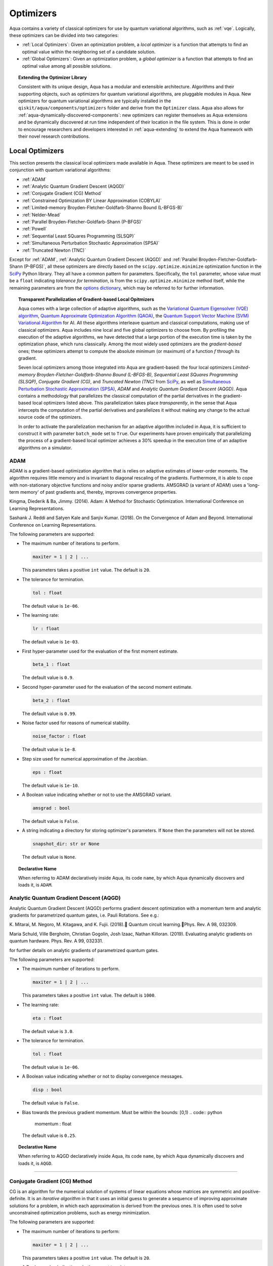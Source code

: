 .. _optimizers:

==========
Optimizers
==========

Aqua  contains a variety of classical optimizers for
use by quantum variational algorithms, such as :ref:`vqe`.
Logically, these optimizers can be divided into two categories:

- :ref:`Local Optimizers`: Given an optimization problem, a *local optimizer* is a function that
  attempts to find an optimal value within the neighboring set of a candidate solution.

- :ref:`Global Optimizers`: Given an optimization problem, a *global optimizer* is a function that
  attempts to find an optimal value among all possible solutions.


.. topic:: Extending the Optimizer Library

    Consistent with its unique  design, Aqua has a modular and
    extensible architecture. Algorithms and their supporting objects, such as optimizers for
    quantum variational algorithms,  are pluggable modules in Aqua.
    New optimizers for quantum variational algorithms are typically installed in the
    ``qiskit/aqua/components/optimizers`` folder and derive from the ``Optimizer`` class.
    Aqua also allows for
    :ref:`aqua-dynamically-discovered-components`: new optimizers can register themselves
    as Aqua extensions and be dynamically discovered at run time independent of their
    location in the file system.
    This is done in order to encourage researchers and
    developers interested in
    :ref:`aqua-extending` to extend the Aqua framework with their novel research contributions.

.. seealso::

    Section :ref:`aqua-extending` provides more details
    on how to extend Aqua with new components.

.. _local-optimizers:

----------------
Local Optimizers
----------------

This section presents the classical local optimizers made available in Aqua.
These optimizers are meant to be used in conjunction with quantum variational
algorithms:

- :ref:`ADAM`
- :ref:`Analytic Quantum Gradient Descent (AQGD)`
- :ref:`Conjugate Gradient (CG) Method`
- :ref:`Constrained Optimization BY Linear Approximation (COBYLA)`
- :ref:`Limited-memory Broyden-Fletcher-Goldfarb-Shanno Bound (L-BFGS-B)`
- :ref:`Nelder-Mead`
- :ref:`Parallel Broyden-Fletcher-Goldfarb-Shann (P-BFGS)`
- :ref:`Powell`
- :ref:`Sequential Least SQuares Programming (SLSQP)`
- :ref:`Simultaneous Perturbation Stochastic Approximation (SPSA)`
- :ref:`Truncated Newton (TNC)`

Except for :ref:`ADAM`, :ref:`Analytic Quantum Gradient Descent (AQGD)` and
:ref:`Parallel Broyden-Fletcher-Goldfarb-Shann (P-BFGS)`, all these
optimizers are directly based on the ``scipy.optimize.minimize`` optimization function in the
`SciPy <https://docs.scipy.org/doc/scipy/reference/generated/scipy.optimize.minimize.html>`__
Python library. They all have a common pattern for parameters. Specifically, the ``tol``
parameter, whose value must be a ``float`` indicating *tolerance for termination*,
is from the ``scipy.optimize.minimize``  method itself, while the remaining parameters are
from the `options
dictionary <https://docs.scipy.org/doc/scipy/reference/generated/scipy.optimize.show_options.html>`__,
which may be referred to for further information.

.. topic:: Transparent Parallelization of Gradient-based Local Opitmizers

   Aqua comes with a large collection of adaptive algorithms, such as the
   `Variational Quantum Eigensolver (VQE) algorithm <https://www.nature.com/articles/ncomms5213>`__,
   `Quantum Approximate Optimization
   Algorithm (QAOA) <https://arxiv.org/abs/1411.4028>`__, the `Quantum
   Support Vector Machine (SVM) Variational
   Algorithm <https://arxiv.org/abs/1804.11326>`__ for AI. All these
   algorithms interleave quantum and classical computations, making use of
   classical optimizers. Aqua includes nine local and five global
   optimizers to choose from. By profiling the execution of the adaptive
   algorithms, we have detected that a large portion of the execution time
   is taken by the optimization phase, which runs classically. Among the
   most widely used optimizers are the *gradient-based* ones; these
   optimizers attempt to compute the absolute minimum (or maximum) of a
   function :math:`f` through its gradient.

   Seven local optimizers among those integrated into Aqua are
   gradient-based: the four local optimizers *Limited-memory
   Broyden-Fletcher-Goldfarb-Shanno Bound (L-BFGS-B)*, *Sequential Least SQuares Programming
   (SLSQP)*, *Conjugate Gradient (CG)*, and *Truncated Newton (TNC)* from
   `SciPy <https://docs.scipy.org/doc/scipy/reference/generated/scipy.optimize.minimize.html>`__,
   as well as `Simultaneous Perturbation Stochastic Approximation
   (SPSA) <https://www.jhuapl.edu/SPSA/>`__, *ADAM* and *Analytic Quantum Gradient Descent (AQGD)*.
   Aqua contains a methodology that parallelizes the classical computation of the partial
   derivatives in the gradient-based local optimizers listed above. This
   parallelization takes place *transparently*, in the sense that Aqua
   intercepts the computation of the partial derivatives and parallelizes
   it without making any change to the actual source code of the
   optimizers.

   In order to activate the parallelization mechanism for an adaptive
   algorithm included in Aqua, it is sufficient to construct it with
   parameter ``batch_mode`` set to ``True``. Our experiments have proven
   empirically that parallelizing the process of a gradient-based local
   optimizer achieves a 30% speedup in the execution time of an adaptive algorithms on
   a simulator.

.. _adam_amsgrad:

^^^^^^^^^^^^^^^^^^^^^^^^^^^^^^
ADAM
^^^^^^^^^^^^^^^^^^^^^^^^^^^^^^
ADAM is a gradient-based optimization algorithm that is relies on adaptive estimates of lower-order
moments. The algorithm requires little memory and is invariant to diagonal rescaling of the
gradients. Furthermore, it is able to cope with non-stationary objective functions and noisy
and/or sparse gradients. AMSGRAD (a variant of ADAM) uses a 'long-term memory' of past gradients
and, thereby, improves convergence properties.

Kingma, Diederik & Ba, Jimmy. (2014).
Adam: A Method for Stochastic Optimization. International Conference on Learning Representations.

Sashank J. Reddi and Satyen Kale and Sanjiv Kumar. (2018).
On the Convergence of Adam and Beyond. International Conference on Learning Representations.

The following parameters are supported:

-  The maximum number of iterations to perform.

   .. code:: python

       maxiter = 1 | 2 | ...

   This parameters takes a positive ``int`` value.  The default is ``20``.

-  The tolerance for termination.

   .. code:: python

        tol : float

   The default value is ``1e-06``.

-  The learning rate:

   .. code:: python

        lr : float

   The default value is ``1e-03``.

-  First hyper-parameter used for the evaluation of the first moment estimate.

   .. code:: python

        beta_1 : float

   The default value is ``0.9``.

-  Second hyper-parameter used for the evaluation of the second moment estimate.

   .. code:: python

        beta_2 : float

   The default value is ``0.99``.

-  Noise factor used for reasons of numerical stability.

   .. code:: python

        noise_factor : float

   The default value is ``1e-8``.

-  Step size used for numerical approximation of the Jacobian.

   .. code:: python

        eps : float

   The default value is ``1e-10``.

-  A Boolean value indicating whether or not to use the AMSGRAD variant.

   .. code:: python

        amsgrad : bool

   The default value is ``False``.


-  A string indicating a directory for storing optimizer's parameters. If ``None`` then
   the parameters will not be stored.

   .. code:: python

        snapshot_dir: str or None

   The default value is ``None``.

.. topic:: Declarative Name

   When referring to ADAM declaratively inside Aqua, its code ``name``, by which Aqua dynamically
   discovers and loads it, is ``ADAM``.


.. _aqgd:

^^^^^^^^^^^^^^^^^^^^^^^^^^^^^^^^^^^^^^^^
Analytic Quantum Gradient Descent (AQGD)
^^^^^^^^^^^^^^^^^^^^^^^^^^^^^^^^^^^^^^^^
Analytic Quantum Gradient Descent (AQGD) performs gradient descent optimization with a momentum
term and analytic gradients for parametrized quantum gates, i.e. Pauli Rotations.
See e.g.:

K. Mitarai, M. Negoro, M. Kitagawa, and K. Fujii. (2018).
Quantum circuit learning.Phys. Rev. A 98, 032309.

Maria Schuld, Ville Bergholm, Christian Gogolin, Josh Izaac, Nathan Killoran. (2019).
Evaluating analytic gradients on quantum hardware. Phys. Rev. A 99, 032331.

for further details on analytic gradients of parametrized quantum gates.

The following parameters are supported:

-  The maximum number of iterations to perform.

   .. code:: python

       maxiter = 1 | 2 | ...

   This parameters takes a positive ``int`` value.  The default is ``1000``.

-  The learning rate:

   .. code:: python

        eta : float

   The default value is ``3.0``.

-  The tolerance for termination.

   .. code:: python

        tol : float

   The default value is ``1e-06``.

-  A Boolean value indicating whether or not to display convergence messages.

   .. code:: python

        disp : bool

   The default value is ``False``.

-  Bias towards the previous gradient momentum. Must be within the bounds: [0,1)
   .. code:: python

        momentum : float

   The default value is ``0.25``.

.. topic:: Declarative Name

   When referring to AQGD declaratively inside Aqua, its code ``name``, by which Aqua dynamically discovers and
   loads it, is ``AQGD``.

----


.. _cg:

^^^^^^^^^^^^^^^^^^^^^^^^^^^^^^
Conjugate Gradient (CG) Method
^^^^^^^^^^^^^^^^^^^^^^^^^^^^^^
CG is an algorithm for the numerical solution of systems of linear equations whose matrices are
symmetric and positive-definite. It is an *iterative algorithm* in that it uses an initial guess
to generate a sequence of improving approximate solutions for a problem,
in which each approximation is derived from the previous ones.  It is often used to solve
unconstrained optimization problems, such as energy minimization.

The following parameters are supported:

-  The maximum number of iterations to perform:

   .. code:: python

       maxiter = 1 | 2 | ...

   This parameters takes a positive ``int`` value.  The default is ``20``.

-  A Boolean value indicating whether or not to print convergence messages:

   .. code:: python

        disp : bool

   The default value is ``False``.

-  A tolerance value that must be greater than the gradient norm before successful
   termination.

   .. code:: python

        gtol : float

   The default value is ``1e-05``.


-  The tolerance for termination:

   .. code:: python

        tol : float

   This parameter is optional.  If specified, the value of this parameter must be a ``float`` value,
   otherwise, it is set to ``None``.  The default is ``None``.

-  Step size used for numerical approximation of the Jacobian.

   .. code:: python

        eps : float

   The default value is ``1.4901161193847656e-08``.

.. topic:: Declarative Name

   When referring to CG declaratively inside Aqua, its code ``name``, by which Aqua dynamically discovers and loads it,
   is ``CG``.

.. _cobyla:

^^^^^^^^^^^^^^^^^^^^^^^^^^^^^^^^^^^^^^^^^^^^^^^^^^^^^^^^^
Constrained Optimization BY Linear Approximation (COBYLA)
^^^^^^^^^^^^^^^^^^^^^^^^^^^^^^^^^^^^^^^^^^^^^^^^^^^^^^^^^

COBYLA is a numerical optimization method for constrained problems
where the derivative of the objective function is not known.
COBYLA supports the following parameters:

-  The maximum number of iterations to perform:

   .. code:: python

       maxiter = 1 | 2 | ...

   A positive ``int`` value is expected.  The default is ``1000``.

-  A Boolean value indicating whether or not to print convergence messages:

   .. code:: python

       disp : bool

   The default value is ``False``.

-  Reasonable initial changes to the variable:

   .. code:: python

       rhobeg : float

   The default value is ``1.0``.

-  The tolerance for termination:

   .. code:: python

        tol : float

   This parameter is optional.  If specified, the value of this parameter must be of type ``float``, otherwise, it is set to ``None``.
   The default is ``None``.

.. topic:: Declarative Name

   When referring to COBYLA declaratively inside Aqua, its code ``name``, by which Aqua dynamically discovers and loads it,
   is ``COBYLA``.

.. _l-bfgs-b:

^^^^^^^^^^^^^^^^^^^^^^^^^^^^^^^^^^^^^^^^^^^^^^^^^^^^^^^^^^^^^^^^
Limited-memory Broyden-Fletcher-Goldfarb-Shanno Bound (L-BFGS-B)
^^^^^^^^^^^^^^^^^^^^^^^^^^^^^^^^^^^^^^^^^^^^^^^^^^^^^^^^^^^^^^^^

The target goal of L-BFGS-B is to minimize the value of a differentiable scalar function :math:`f`.
This optimizer is a *quasi-Newton method*, meaning that, in contrast to *Newtons's method*, it
does not require :math:`f`'s *Hessian* (the matrix of :math:`f`'s second derivatives)
when attempting to compute :math:`f`'s minimum value.
Like BFGS, L-BFGS is an iterative method for solving unconstrained, non-linear optimization
problems, but approximates BFGS using a limited amount of computer memory.
L-BFGS starts with an initial estimate of the optimal value, and proceeds iteratively
to refine that estimate with a sequence of better estimates.
The derivatives of :math:`f` are used to identify the direction of steepest descent,
and also to form an estimate of the Hessian matrix (second derivative) of :math:`f`.
L-BFGS-B extends L-BFGS to handle simple, per-variable bound constraints.

The following parameters are supported:

-  The maximum number of function evaluations:

   .. code:: python

        maxfun = 1 | 2 | ...

   A positive ``int`` value is expected.  The default is ``1000``.

-  The maximum number of iterations:

   .. code:: python

        maxiter = 1 | 2 | ...

   A positive ``int`` value is expected.  The default is ``15000``.

-  Accuracy factor:

   .. code:: python

        factr = 1 | 2 | ...

   A positive ``int`` value is expected.  The default is ``10``.

-  An ``int`` value controlling the frequency of the printed output showing the  optimizer's
   operations:

   .. code:: python

       iprint : int

   The default is ``-1``.

-  Step size used if numerically calculating the gradient.

   .. code:: python

        epsilon : float

   The default value is ``1e-08``.

.. seealso::
    Further detailed information on ``factr`` and ``iprint`` may be found at
    `scipy.optimize.fmin_l_bfgs_b <https://docs.scipy.org/doc/scipy/reference/generated/scipy.optimize.fmin_l_bfgs_b.html>`__.

.. topic:: Declarative Name

   When referring to L-BFGS-B declaratively inside Aqua, its code ``name``, by which Aqua dynamically discovers and loads it,
   is ``L_BFGS_B``.

.. _nelder-mead:

^^^^^^^^^^^
Nelder-Mead
^^^^^^^^^^^

The Nelder-Mead algorithm performs unnconstrained optimization; it ignores bounds
or constraints.  It is used to find the minimum or maximum of an objective function
in a multidimensional space.  It is based on the Simplex algorithm. Nelder-Mead
is robust in many applications, especially when the first and second derivatives of the
objective function are not known. However, if the numerical
computation of the derivatives can be trusted to be accurate, other algorithms using the
first and/or second derivatives information might be preferred to Nelder-Mead for their
better performance in the general case, especially in consideration of the fact that
the Nelder–Mead technique is a heuristic search method that can converge to non-stationary points.

The following parameters are supported:

-  The maximum number of iterations:

   .. code:: python

       maxiter = 1 | 2 | ...

   This parameter is optional.  If specified, the value of this parameter must be a positive
   ``int``, otherwise, it is  ``None``. The default is ``None``.

-  The maximum number of functional evaluations to perform:

   .. code:: python

       maxfev = 1 | 2 | ...

   A positive ``int`` value is expected.  The default is ``1000``.

-  A ``bool`` value indicating whether or not to print convergence messages:

   .. code:: python

       disp : bool

   The default is ``False``.

-  A tolerance parameter indicating the absolute error in ``xopt`` between iterations that will
   be considered acceptable for convergence.

   .. code:: python

       xatol : float

   The default value is ``0.0001``.

-  The tolerance for termination:

   .. code:: python

       tol : float

   This parameter is optional.  If specified, the value of this parameter must be of type ``float``, otherwise, it is  ``None``.
   The default is ``None``.

   .. code:: python

       adaptive : bool

   The default is ``False``.

-  If true will adapt algorithm to dimensionality of problem.

.. topic:: Declarative Name

   When referring to Nelder-Mead declaratively inside Aqua, its code ``name``, by which Aqua dynamically discovers and loads it,
   is ``NELDER_MEAD``.

.. _p-bfgs:

^^^^^^^^^^^^^^^^^^^^^^^^^^^^^^^^^^^^^^^^^^^^^^^^^
Parallel Broyden-Fletcher-Goldfarb-Shann (P-BFGS)
^^^^^^^^^^^^^^^^^^^^^^^^^^^^^^^^^^^^^^^^^^^^^^^^^

P-BFGS is a parallellized version of
`L-BFGS-B <#limited-memory-broyden-fletcher-goldfarb-shanno-bound-l-bfgs-b>`__,
with which it shares the same parameters.
P-BFGS can be useful when the target hardware is a quantum simulator running on a classical
machine. This allows the multiple processes to use simulation to
potentially reach a minimum faster. The parallelization may help the optimizer avoid getting stuck
at local optima.  In addition to the parameters of
L-BFGS-B, P-BFGS supports an following parameter --- the maximum number of processes spawned by
P-BFGS:

.. code:: python

    max_processes = 1 | 2 | ...

By default, P-BFGS runs one optimization in the current process
and spawns additional processes up to the number of processor cores.
An ``int`` value may be specified to limit the total number of processes
(or cores) used.  This parameter is optional.  If specified, the value of this parameter must be
a positive ``int``, otherwise, it is ``None``.  The default is ``None``.

.. warning::

   The parallel processes do not currently work for this optimizer
   on the Microsoft Windows platform. There, P-BFGS will just run the one
   optimization in the main process, without spawning new processes.
   Therefore, the resulting behavior
   will be the same as the L-BFGS-B optimizer.

.. topic:: Declarative Name

   When referring to P-BFGS declaratively inside Aqua,
   its code ``name``, by which Aqua dynamically discovers and loads it,
   is ``P_BFGS``.

.. _powell:

^^^^^^
Powell
^^^^^^

The Powell algorithm performs unconstrained optimization; it ignores bounds or
constraints. Powell is
a *conjugate direction method*: it performs sequential one-dimensional
minimization along each directional vector, which is updated at
each iteration of the main minimization loop. The function being minimized need not be
differentiable, and no derivatives are taken.

The following parameters are supported:

-  The maximum number of iterations:

   .. code:: python

       maxiter = 1 | 2 | ...

   This parameter is optional. If specified, the value of this parameter must be a positive
   ``int``, otherwise, it is  ``None``.
   The default is ``None``.

-  The maximum number of functional evaluations to perform:

   .. code:: python

       maxfev = 1 | 2 | ...

   A positive ``int`` value is expected.  The default value is ``1000``.

-  A ``bool`` value indicating whether or not to print convergence messages:

   .. code:: python

      disp : bool

   The default is ``False``.

-  A tolerance parameter indicating the absolute error in ``xopt`` between iterations that will be
   considered acceptable for convergence.

   .. code:: python

       xtol : float

   The default value is ``0.0001``.

-  The tolerance for termination:

   .. code:: python

       tol : float

   This parameter is optional.  If specified, the value of this parameter must be of type ``float``, otherwise, it is  ``None``.
   The default is ``None``.

.. topic:: Declarative Name

   When referring to Powell declaratively inside Aqua, its code ``name``, by which Aqua dynamically discovers and loads it,
   is ``POWELL``.

.. _slsqp:

^^^^^^^^^^^^^^^^^^^^^^^^^^^^^^^^^^^^^^^^^^^^
Sequential Least SQuares Programming (SLSQP)
^^^^^^^^^^^^^^^^^^^^^^^^^^^^^^^^^^^^^^^^^^^^

SLSQP minimizes a
function of several variables with any combination of bounds, equality
and inequality constraints. The method wraps the SLSQP Optimization
subroutine originally implemented by Dieter Kraft.
SLSQP is ideal for  mathematical problems for which the objective function and the constraints are
twice continuously differentiable. Note that the wrapper handles infinite values in bounds by
converting them into large floating values.

The following parameters are supported:

-  The maximum number of iterations:

   .. code:: python

       maxiter = 1 | 2 | ...

   A positive ``int`` value is expected.  The default is ``100``.

-  A ``bool`` value indicating whether or not to print convergence messages:

   .. code:: python

       disp : bool

   The default is ``False``.

-  A tolerance value indicating precision goal for the value of the objective function in the
   stopping criterion.

   .. code:: python

       gtol : float

   A ``float`` value is expected.  The default value is ``1e-06``.

-  The tolerance for termination:

   .. code:: python

       tol : float

   This parameter is optional.  If specified, the value of this parameter must be a ``float``, otherwise, it is  ``None``.
   The default is ``None``.

-  Step size used for numerical approximation of the Jacobian.

   .. code:: python

        eps : float

   The default value is ``1e-08``.

.. topic:: Declarative Name

   When referring to SLSQP declaratively inside Aqua, its code ``name``, by which Aqua dynamically discovers and loads it,
   is ``SLSQP``.

.. _spsa:

^^^^^^^^^^^^^^^^^^^^^^^^^^^^^^^^^^^^^^^^^^^^^^^^^^^^^^^^^
Simultaneous Perturbation Stochastic Approximation (SPSA)
^^^^^^^^^^^^^^^^^^^^^^^^^^^^^^^^^^^^^^^^^^^^^^^^^^^^^^^^^

SPSA is an algorithmic method for optimizing systems with multiple unknown parameters.
As an optimization method, it is appropriately suited to large-scale population models,
adaptive modeling, and simulation optimization.

.. seealso::
    Many examples are presented at the `SPSA Web site <http://www.jhuapl.edu/SPSA>`__.

SPSA is a descent method capable of finding global minima,
sharing this property with other methods as simulated annealing.
Its main feature is the gradient approximation, which requires only two
measurements of the objective function, regardless of the dimension of the optimization problem.

.. note::

    SPSA can be used in the presence of noise, and it is therefore indicated in situations
    involving measurement uncertainty on a quantum computation when finding a minimum. If you are
    executing a variational algorithm using a Quantum ASseMbly Language (QASM) simulator or a real device,
    SPSA would be the most recommended choice among the optimizers provided here.

The optimization process includes a calibration phase, which requires additional
functional evaluations.  Overall, the following parameters are supported:

-  Maximum number of trial steps to be taken for the optimization.
   There are two function evaluations per trial:

   .. code:: python

        max_trials = 1 | 2 | ...

   A positive ``int`` value is expected.  The default value is ``1000``.

-  An ``int`` value determining how often optimization outcomes should be stored during execution:

   .. code:: python

        save_steps = 1 | 2 | ...

   A positive ``int`` value is expected.
   SPSA will store optimization outcomes every ``save_steps`` trial steps.  The default value is ``1``.

-  The number of last updates of the variables to average on for the
   final objective function:

   .. code:: python

       last_avg = 1 | 2 | ...

   A positive ``int`` value is expected.  The default value is ``1``.

-  Control parameters for SPSA:

   .. code:: python

       c0 : float; default value is 0.62831853071796 (which is 0.2*PI)
       c1 : float; default value is 0.1
       c2 : float; default value is 0.602
       c3 : float; default value is 0.101
       c4 : float; default value is 0

   These are the SPSA control parameters, consisting of 5 ``float`` values, and are used as
   described below.

   SPSA updates the parameters (``theta``)
   for the objective function (``J``) through the following equation at
   iteration ``k``:

   .. code:: python

        theta_{k+1} = theta_{k} + step_size * gradient
        step_size = c0 * (k + 1 + c4)^(-c2)
        gradient = (J(theta_{k}+) - J(theta_{k}-)) * delta / (2 * c1 * (k + 1)^(-c3))
        theta_{k}+ = theta_{k} + c1 * ( k + 1)^(-c3) * delta
        theta_{k}- = theta_{k} - c1 * ( k + 1)^(-c3) * delta

   ``J(theta)`` is the  objective value of ``theta``. ``c0``, ``c1``, ``c2``, ``c3`` and ``c4``
   are the five control parameters.
   By default, ``c0`` is calibrated through a few evaluations on the
   objective function with the initial ``theta``. ``c1``, ``c2``, ``c3`` and ``c4`` are set as
   ``0.1``,
   ``0.602``, ``0.101``, ``0.0``, respectively.

- Calibration step for SPSA.

   .. code:: python

       skip_calibration: bool

   The default value is ``False``. When calibration is done, i.e. when ``skip_calibration`` is
   ``False`` (by default) the
   control parameter ``c0`` as supplied is adjusted by the calibration step before optimization.
   If ``skip_calibration``
   is ``True`` then the calibration step, which occurs ahead of optimization, is skipped and
   ``c0`` will be used unaltered.

.. topic:: Declarative Name

   When referring to SPSA declaratively inside Aqua, its code ``name``, by which Aqua dynamically discovers and loads it,
   is ``SPSA``.

.. _tnc:

^^^^^^^^^^^^^^^^^^^^^^
Truncated Newton (TNC)
^^^^^^^^^^^^^^^^^^^^^^
TNC uses a truncated Newton algorithm to minimize a function with
variables subject to bounds. This algorithm uses gradient information;
it is also called Newton Conjugate-Gradient. It differs from the
:ref:`Conjugate Gradient (CG) Method` method as it wraps a C implementation and
allows each variable to be given upper and lower bounds.

The following parameters are supported:

-  The maximum number of iterations:

   .. code:: python

        maxiter = 1 | 2 | ...

   A positive ``int`` value is expected.  The default is ``100``.

-  A Boolean value indicating whether or not to print convergence messages:

   .. code:: python

        disp : bool

   The default value is ``False``.

-  Relative precision for finite difference calculations:

   .. code:: python

        accuracy : float

   The default value is ``0.0``.

-  A tolerance value indicating the precision goal for the value of the objective function
   ``f`` in the stopping criterion.

   .. code:: python

        ftol : float

   The default value is ``-1``.

-  A tolerance value indicating precision goal for the value of ``x`` in the stopping criterion,
   after applying ``x`` scaling factors.

   .. code:: python

        xtol : float

   The default value is ``-1``.

-  A tolerance value indicating precision goal for the value of the projected gradient ``g`` in
   the stopping criterion,
   after applying ``x`` scaling factors.

   .. code:: python

        gtol : float

   The default value is ``-1``.

-  The tolerance for termination:

   .. code:: python

        tol : float

   This parameter is optional.  If specified, the value of this parameter must be a ``float``, otherwise, it is  ``None``.
   The default is ``None``

-  Step size used for numerical approximation of the Jacobian.
   .. code:: python

        eps : float

   The default value is ``1.4901161193847656e-08``.

.. topic:: Declarative Name

   When referring to TNC declaratively inside Aqua, its code ``name``, by which Aqua dynamically discovers and loads it,
   is ``TNC``.

.. _global-optimizers:

-----------------
Global Optimizers
-----------------
Aqua supports a number of classical global optimizers,
all based on the open-source `NonLinear optimization (NLopt) library <https://nlopt.readthedocs.io>`__.
Each of these optimizers uses the corresponding named optimizer from NLopt.
This package has native code implementations and must be
installed locally for these global optimizers to be accessible by Aqua.
Wrapper code allowing Aqua to interface these optimizers is installed
in the ``nlopt`` subfolder of the ``optimizers`` folder.

.. topic:: Installation of NLopt

    The `NLopt download and installation instructions <https://nlopt.readthedocs.io/en/latest/#download-and-installation>`__
    describe how to install NLopt.

    If you running Aqua on Windows, then you might want to refer to the specific `instructions for
    NLopt on Windows <https://nlopt.readthedocs.io/en/latest/NLopt_on_Windows/>`__.

    If you are running Aqua on a Unix-like system, first ensure that your environment is set
    to the Python executable for which the qiskit_aqua package is installed and running.
    Now, having downloaded and unpacked the NLopt archive file
    (for example, ``nlopt-2.4.2.tar.gz`` for version 2.4.2), enter the following commands:

    .. code:: sh

        ./configure --enable-shared --with-python
        make
        sudo make install

    The above makes and installs the shared libraries and Python interface in `/usr/local`. To have these be used
    by Aqua, the following commands can be entered to augment the dynamic library load path and python path respectively,
    assuming that you choose to leave these entities where they were built and installed as per above commands and that you
    are running Python 3.6:

    .. code:: sh

        export LD_LIBRARY_PATH=${LD_LIBRARY_PATH}:/usr/local/lib64
        export PYTHONPATH=/usr/local/lib/python3.6/site-packages:${PYTHONPATH}

    The two ``export`` commands above can be pasted into the ``.bash_profile`` file in the user's home directory for
    automatic execution.  Now you can run Aqua and these optimizers should be available for you to use.

.. topic:: The ``max_evals`` Parameter

    All the NLopt optimizers are supported by a common interface,
    allowing the optimizers to share the same common parameters.
    For quantum variational algorithms, it is necessary to assign a value
    to the following parameter:

    .. code:: python

        max_evals = 1 | 2 | ...

    This parameter takes a positive ``int`` as its value, indicating the maximum
    object function evaluation.  The default value is ``1000``.

Currently, Aqua supplies the following global optimizers from NLOpt:

- :ref:`Controller Random Search (CRS) with Local Mutation`
- :ref:`DIviding RECTangles algorithm - Locally based (DIRECT-L)`
- :ref:`DIviding RECTangles algorithm - Locally based - RANDomized (DIRECT-L-RAND)`
- :ref:`Evolutionary Strategy algorithm with CaucHy distribution (ESCH)`
- :ref:`Improved Stochastic Ranking Evolution Strategy (ISRES)`

.. _crs:

^^^^^^^^^^^^^^^^^^^^^^^^^^^^^^^^^^^^^^^^^^^^^^^^^^
Controller Random Search (CRS) with Local Mutation
^^^^^^^^^^^^^^^^^^^^^^^^^^^^^^^^^^^^^^^^^^^^^^^^^^
`CRS with local mutation <http://nlopt.readthedocs.io/en/latest/NLopt_Algorithms/#controlled-random-search-crs-with-local-mutation>`__
is part of the family of the CRS optimizers.
The CRS optimizers start with a random population of points, and randomly evolve these points by
heuristic rules. In the case of CRS with local mutation, the evolution is a randomized version of
the :ref:`Nelder-Mead` local optimizer.

.. topic:: Declarative Name

   When referring to CRS with local mutation declaratively inside Aqua, its code ``name``,
   by which Aqua dynamically discovers and loads it, is ``CRS``.

.. _direct-l:

^^^^^^^^^^^^^^^^^^^^^^^^^^^^^^^^^^^^^^^^^^^^^^^^^^^^^^^^
DIviding RECTangles algorithm - Locally based (DIRECT-L)
^^^^^^^^^^^^^^^^^^^^^^^^^^^^^^^^^^^^^^^^^^^^^^^^^^^^^^^^

DIviding RECTangles (DIRECT) is a deterministic-search algorithms based on systematic division of
the search domain into increasingly smaller hyperrectangles.
The `DIRECT-L <http://nlopt.readthedocs.io/en/latest/NLopt_Algorithms/#direct-and-direct-l>`__ version
is a variant of DIRECT that makes the algorithm more biased towards local search,
so that it is more efficient for functions with few local minima.

.. topic:: Declarative Name

   When referring to DIRECT-L declaratively inside Aqua, its code ``name``,
   by which Aqua dynamically discovers and loads it, is ``DIRECT_L``.

.. _direct-l-rand:

^^^^^^^^^^^^^^^^^^^^^^^^^^^^^^^^^^^^^^^^^^^^^^^^^^^^^^^^^^^^^^^^^^^^^^^^^^
DIviding RECTangles algorithm - Locally based - RANDomized (DIRECT-L-RAND)
^^^^^^^^^^^^^^^^^^^^^^^^^^^^^^^^^^^^^^^^^^^^^^^^^^^^^^^^^^^^^^^^^^^^^^^^^^

`DIRECT-L-RAND <http://nlopt.readthedocs.io/en/latest/NLopt_Algorithms/#direct-and-direct-l>`__ is a variant of
:ref:`DIviding RECTangles algorithm - Locally based (DIRECT-L)`
that uses some randomization to help decide which dimension to halve next in the case of near-ties.

.. topic:: Declarative Name

   When referring to DIRECT-L-RAND declaratively inside Aqua, its code ``name``,
   by which Aqua dynamically discovers and loads it, is ``DIRECT_L_RAND``.

.. _esch:

^^^^^^^^^^^^^^^^^^^^^^^^^^^^^^^^^^^^^^^^^^^^^^^^^^^^^^^^^^^^^^^
Evolutionary Strategy algorithm with CaucHy distribution (ESCH)
^^^^^^^^^^^^^^^^^^^^^^^^^^^^^^^^^^^^^^^^^^^^^^^^^^^^^^^^^^^^^^^

`ESCH <http://nlopt.readthedocs.io/en/latest/NLopt_Algorithms/#esch-evolutionary-algorithm>`__
is an evolutionary algorithm for global optimization that supports bound constraints only.
Specifically, it does not support nonlinear constraints.

.. topic:: Declarative Name

   When referring to ESCH declaratively inside Aqua, its code ``name``,
   by which Aqua dynamically discovers and loads it, is ``ESCH``.

.. _isres:

^^^^^^^^^^^^^^^^^^^^^^^^^^^^^^^^^^^^^^^^^^^^^^^^^^^^^^
Improved Stochastic Ranking Evolution Strategy (ISRES)
^^^^^^^^^^^^^^^^^^^^^^^^^^^^^^^^^^^^^^^^^^^^^^^^^^^^^^

`ISRES <http://nlopt.readthedocs.io/en/latest/NLopt_Algorithms/#isres-improved-stochastic-ranking-evolution-strategy>`__
is an algorithm for nonlinearly-constrained global optimization.
It has heuristics to escape local optima, even though convergence to a global optima is not
guaranteed. The evolution strategy is based on a combination of a mutation rule and differential
variation. The fitness ranking is simply via the objective function for problems without nonlinear
constraints. When nonlinear constraints are included, the
`stochastic ranking proposed by Runarsson and Yao <https://notendur.hi.is/^tpr/software/sres/Tec311r.pdf>`__
is employed. This method supports arbitrary nonlinear inequality and equality constraints, in
addition to the bound constraints.

.. topic:: Declarative Name

   When referring to ISRES declaratively inside Aqua, its code ``name``,
   by which Aqua dynamically discovers and loads it, is ``ISRES``.
